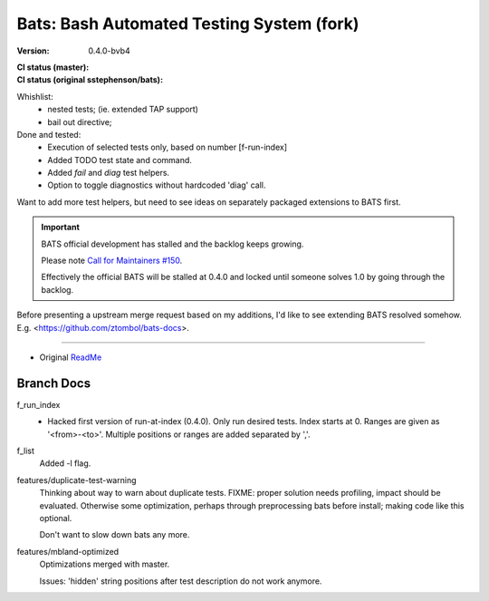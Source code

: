 Bats: Bash Automated Testing System (fork)
============================================
:Version: 0.4.0-bvb4
:CI status (master):
  .. image:: https://travis-ci.org/bvberkum/bats.svg?branch=master
:CI status (original sstephenson/bats):
  .. image:: https://travis-ci.org/bvberkum/bats.svg?branch=original


Whishlist:
  - nested tests; (ie. extended TAP support)
  - bail out directive;

Done and tested:
  - Execution of selected tests only, based on number [f-run-index]
  - Added TODO test state and command.
  - Added `fail` and `diag` test helpers.
  - Option to toggle diagnostics without hardcoded 'diag' call.


Want to add more test helpers, but need to see ideas on separately packaged
extensions to BATS first.


.. important::

   BATS official development has stalled and the backlog keeps growing.

   Please note `Call for Maintainers #150 <https://github.com/sstephenson/bats/issues/150>`__.

   Effectively the official BATS will be stalled at 0.4.0 and locked until
   someone solves 1.0 by going through the backlog.


Before presenting a upstream merge request based on my additions, I'd like to
see extending BATS resolved somehow.
E.g. <https://github.com/ztombol/bats-docs>.


-----

- Original ReadMe__

.. __: README.md


Branch Docs
-----------

f_run_index
  - Hacked first version of run-at-index (0.4.0). Only run desired tests.
    Index starts at 0. Ranges are given as '<from>-<to>'.
    Multiple positions or ranges are added separated by ','.

f_list
  Added -l flag.

features/duplicate-test-warning
  Thinking about way to warn about duplicate tests.
  FIXME: proper solution needs profiling, impact should be evaluated. Otherwise
  some optimization, perhaps through preprocessing bats before install; making
  code like this optional.

  Don't want to slow down bats any more.

features/mbland-optimized
  Optimizations merged with master.

  Issues: 'hidden' string positions after test description do not work anymore.



